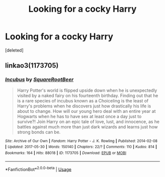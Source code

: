 #+TITLE: Looking for a cocky Harry

* Looking for a cocky Harry
:PROPERTIES:
:Score: 1
:DateUnix: 1527283507.0
:DateShort: 2018-May-26
:FlairText: Request
:END:
[deleted]


** linkao3(1173705)
:PROPERTIES:
:Author: rek-lama
:Score: 4
:DateUnix: 1527291641.0
:DateShort: 2018-May-26
:END:

*** [[https://archiveofourown.org/works/1173705][*/Incubus/*]] by [[https://www.archiveofourown.org/users/SquareRootBeer/pseuds/SquareRootBeer][/SquareRootBeer/]]

#+begin_quote
  Harry Potter's world is flipped upside down when he is unexpectedly visited by a naked fairy on his fourteenth birthday. Finding out that he is a rare species of incubus known as a Choiceling is the least of Harry's problems when he discovers just how drastically his life is about to change. How will our young hero deal with an entire year at Hogwarts when he has to have sex at least once a day just to survive?! Join Harry on an epic tale of love, lust, and innocence, as he battles against much more than just dark wizards and learns just how strong bonds can be.
#+end_quote

^{/Site/:} ^{Archive} ^{of} ^{Our} ^{Own} ^{*|*} ^{/Fandom/:} ^{Harry} ^{Potter} ^{-} ^{J.} ^{K.} ^{Rowling} ^{*|*} ^{/Published/:} ^{2014-02-08} ^{*|*} ^{/Updated/:} ^{2017-05-30} ^{*|*} ^{/Words/:} ^{150140} ^{*|*} ^{/Chapters/:} ^{22/?} ^{*|*} ^{/Comments/:} ^{110} ^{*|*} ^{/Kudos/:} ^{814} ^{*|*} ^{/Bookmarks/:} ^{164} ^{*|*} ^{/Hits/:} ^{88018} ^{*|*} ^{/ID/:} ^{1173705} ^{*|*} ^{/Download/:} ^{[[https://archiveofourown.org/downloads/Sq/SquareRootBeer/1173705/Incubus.epub?updated_at=1496119595][EPUB]]} ^{or} ^{[[https://archiveofourown.org/downloads/Sq/SquareRootBeer/1173705/Incubus.mobi?updated_at=1496119595][MOBI]]}

--------------

*FanfictionBot*^{2.0.0-beta} | [[https://github.com/tusing/reddit-ffn-bot/wiki/Usage][Usage]]
:PROPERTIES:
:Author: FanfictionBot
:Score: 2
:DateUnix: 1527291668.0
:DateShort: 2018-May-26
:END:
